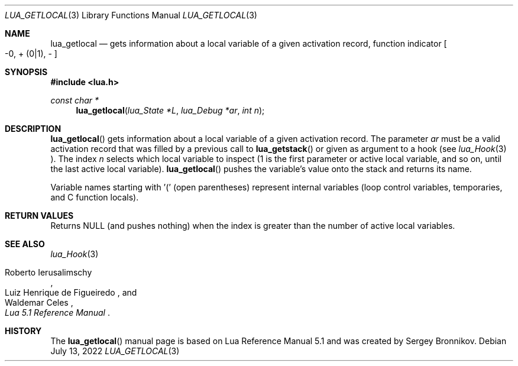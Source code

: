 .Dd $Mdocdate: July 13 2022 $
.Dt LUA_GETLOCAL 3
.Os
.Sh NAME
.Nm lua_getlocal
.Nd gets information about a local variable of a given activation record, function indicator
.Bo -0, + Pq 0|1 ,
-
.Bc
.Sh SYNOPSIS
.In lua.h
.Ft const char *
.Fn lua_getlocal "lua_State *L" "lua_Debug *ar" "int n"
.Sh DESCRIPTION
.Fn lua_getlocal
gets information about a local variable of a given activation record.
The parameter
.Fa ar
must be a valid activation record that was filled by a previous call to
.Fn lua_getstack
or given as argument to a hook (see
.Xr lua_Hook 3 ).
The index
.Fa n
selects which local variable to inspect (1 is the first parameter or active
local variable, and so on, until the last active local variable).
.Fn lua_getlocal
pushes the variable's value onto the stack and returns its name.
.Pp
Variable names starting with '(' (open parentheses) represent internal
variables (loop control variables, temporaries, and C function locals).
.Sh RETURN VALUES
Returns
.Dv NULL
.Pq and pushes nothing
when the index is greater than the number of active local variables.
.Sh SEE ALSO
.Xr lua_Hook 3
.Rs
.%A Roberto Ierusalimschy
.%A Luiz Henrique de Figueiredo
.%A Waldemar Celes
.%T Lua 5.1 Reference Manual
.Re
.Sh HISTORY
The
.Fn lua_getlocal
manual page is based on Lua Reference Manual 5.1 and was created by Sergey Bronnikov.

